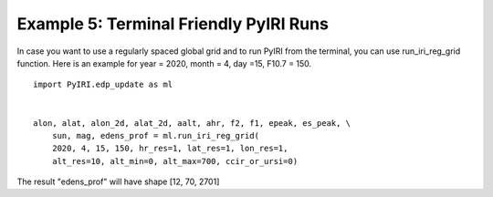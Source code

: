 Example 5: Terminal Friendly PyIRI Runs
=======================================

In case you want to use a regularly spaced global grid and to run
PyIRI from the terminal, you can use run_iri_reg_grid function.
Here is an example for year = 2020, month = 4, day =15, F10.7 = 150.

::


   import PyIRI.edp_update as ml


   alon, alat, alon_2d, alat_2d, aalt, ahr, f2, f1, epeak, es_peak, \ 
       sun, mag, edens_prof = ml.run_iri_reg_grid(
       2020, 4, 15, 150, hr_res=1, lat_res=1, lon_res=1,
       alt_res=10, alt_min=0, alt_max=700, ccir_or_ursi=0)

The result "edens_prof" will have shape [12, 70, 2701]
